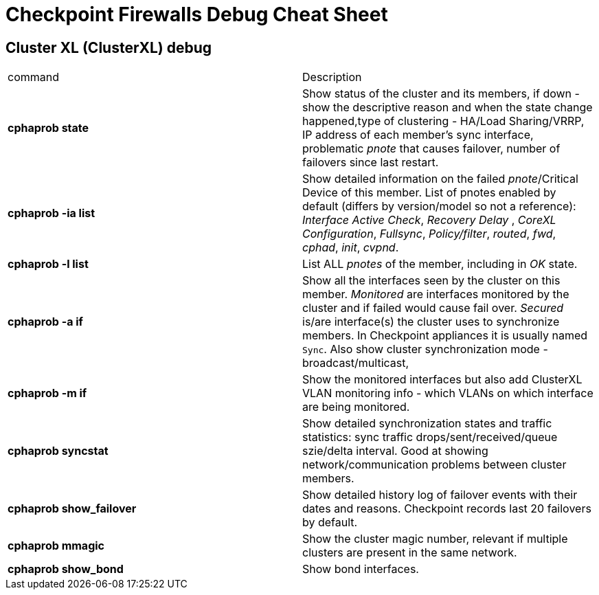 = Checkpoint Firewalls Debug Cheat Sheet


== Cluster XL (ClusterXL) debug
[cols=2,"options="header"]
|===
|command
|Description

|*cphaprob state*
|Show status of the cluster  and its members, if down - show the descriptive reason and when the state change happened,type of clustering - HA/Load Sharing/VRRP, IP address of each member's sync interface, problematic _pnote_ that causes failover, number of failovers since last restart.

|*cphaprob -ia list*
|Show detailed information on the failed __pnote__/Critical Device of this member. List of  pnotes enabled by default (differs by version/model so not a reference): _Interface Active Check_, _Recovery Delay_ , _CoreXL Configuration_, _Fullsync_, _Policy/filter_, _routed_, _fwd_, _cphad_, _init_, _cvpnd_. 

|*cphaprob -l list*
|List ALL _pnotes_ of the member, including in _OK_ state.


|*cphaprob -a if*
|Show all the interfaces seen by the cluster on this member. _Monitored_ are interfaces monitored by the cluster and if failed would cause fail over. _Secured_ is/are interface(s) the cluster uses to synchronize members. In Checkpoint appliances it is usually named `Sync`. Also show cluster synchronization mode - broadcast/multicast, 

|*cphaprob -m if*
|Show the monitored interfaces but also add ClusterXL VLAN monitoring info - which VLANs on which interface are being monitored. 

|*cphaprob syncstat*
|Show detailed synchronization states and traffic statistics: sync traffic drops/sent/received/queue szie/delta interval. Good at showing network/communication problems between cluster members.

|*cphaprob show_failover*
|Show detailed history log of failover events with their dates and reasons. Checkpoint records last 20 failovers by default. 

|*cphaprob mmagic*
|Show the cluster magic number, relevant if multiple clusters are present in the same network.


|*cphaprob show_bond*
|Show bond interfaces.




|===
